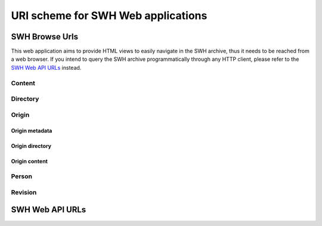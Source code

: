 URI scheme for SWH Web applications
===================================

SWH Browse Urls
---------------

This web application aims to provide HTML views to easily navigate in the SWH archive,
thus it needs to be reached from a web browser.
If you intend to query the SWH archive programmatically through any HTTP client,
please refer to the `SWH Web API URLs`_ instead.

Content
^^^^^^^

.. http:get:: /browse/content/[(algo_hash):](hash)/

    HTML view that displays a SWH content identified by its hash value.

    If the content to display is textual, it will be highlighted client-side
    if possible using highlightjs_. In order for that operation to be
    performed, a programming language must first be associated to the content.
    The following procedure is used in order to find the language:

        1) First try to find a language from the content filename
           (provided as query parameter when navigating from a directory view).

        2) If no language has been found from the filename,
           try to find one from the content mime type.
           The mime type is retrieved from the content metadata stored
           in the SWH archive or is computed server-side using Python
           magic module.

    When that view is called in the context of a navigation coming from
    a directory view, a breadcrumb will be displayed on top of the rendered
    content in order to easily navigate up to the associated root directory.
    In that case, the path query parameter will be used and filled with the path
    of the file relative to the root directory.

    :param algo_hash: optionnal parameter to indicate the algorithm used 
        to compute the content checksum (default to *sha1*)
    :type algo_hash: a string identifying the hashing algorithm (either *sha1*, 
        *sha1_git*, *sha256* or *blake2s256*)
    :param hash: the checksum from which to retrieve the associated content in
        the SWH archive
    :type hash: hexadecimal representation of the hash value
    :query path: optionnal parameter used to describe the path of the content
        relative to a root directory (used to add context aware navigation links
        when navigating from a directory view)
    :type path: string
    :statuscode 200: no error
    :statuscode 400: an invalid query string has been provided
    :statuscode 404: requested content can not be found in the SWH archive

.. http:get:: /browse/content/[(algo_hash):](hash)/raw/

    HTML view that produces a raw display of a SWH content identified by its hash value.

    The behaviour of that view depends on the mime type of the requested content.
    If the mime type is from the text family, the view will return a response whose
    content type is 'text/plain' that will be rendered by the browser. Otherwise,
    the view will return a response whose content type is 'application/octet-stream'
    and the browser will then offer to download the file.

    In the context of a navigation coming from a directory view, the filename query
    parameter will be used in order to provide the real name of the file when
    one wants to save it locally.

    :param algo_hash: optionnal parameter to indicate the algorithm used 
        to compute the content checksum (default to *sha1*)
    :type algo_hash: a string identifying the hashing algorithm (either *sha1*, 
        *sha1_git*, *sha256* or *blake2s256*)
    :param hash: the checksum from which to retrieve the associated content in
        the SWH archive
    :type hash: hexadecimal representation of the hash value
    :query filename: optionnal parameter used to indicate the name of the file
        holding the requested content (used when one wants to save the content
        to a local file)
    :type path: string
    :statuscode 200: no error
    :statuscode 400: an invalid query string has been provided
    :statuscode 404: requested content can not be found in the SWH archive

Directory
^^^^^^^^^

.. http:get:: /browse/directory/(sha1_git)/

    HTML view for browsing the content of a SWH directory identified
    by its `sha1_git` value.

    The content of the directory is first sorted in lexicographical order
    and the sub-directories are displayed before the regular files.

    The view enables to navigate from the provided root directory to
    directories reachable from it in a recursive way.
    A breadcrumb located in the top part of the view allows
    to keep track of the paths navigated so far.

    :param sha1_git: the `sha1_git` identifier of the directory to browse
    :type sha1_git: hexadecimal representation of that hash value
    :statuscode 200: no error
    :statuscode 400: an invalid `sha1_git` value has been provided
    :statuscode 404: requested directory can not be found in the SWH archive


.. http:get:: /browse/directory/(sha1_git)/(path)/

    HTML view for browsing the content of a SWH directory reachable from
    the provided root one identified by its `sha1_git` value.

    The content of the directory is first sorted in lexicographical order
    and the sub-directories are displayed before the regular files.

    The view enables to navigate from the requested directory to
    directories reachable from it in a recursive way but also
    up to the root directory.
    A breadcrumb located in the top part of the view allows
    to keep track of the paths navigated so far.

    :param sha1_git: the `sha1_git` identifier of the directory to browse
    :type sha1_git: hexadecimal representation of that hash value
    :param path: path of a directory reachable from the provided root one
    :type path: string
    :statuscode 200: no error
    :statuscode 400: an invalid `sha1_git` value has been provided
    :statuscode 404: requested directory can not be found in the SWH archive

Origin
^^^^^^

Origin metadata
"""""""""""""""

.. http:get:: /browse/origin/(origin_id)/

    HTML view that displays a SWH origin identified by its id.

    The view displays the origin metadata and contains links
    for browsing its directories and contents for each SWH visit.

    :param origin_id: the id of a SWH origin
    :type origin_id: int
    :statuscode 200: no error
    :statuscode 404: requested origin can not be found in the SWH archive

.. http:get:: /browse/origin/(origin_type)/url/(origin_url)/
    
    HTML view that displays a SWH origin identified by its type and url.

    The view displays the origin metadata and contains links
    for browsing its directories and contents for each SWH visit.

    :param origin_type: the type of the SWH origin (*git*, *svn*, ...)
    :type origin_type: string
    :param origin_url: the url of the origin (e.g. https://github.com/<user>/<repo>/)
    :type origin_url: string
    :statuscode 200: no error
    :statuscode 404: requested origin can not be found in the SWH archive

Origin directory
""""""""""""""""

.. http:get:: /browse/origin/(origin_id)/directory/

    HTML view for browsing the content of the root directory associated
    to the latest visit of a SWH origin.

    The content of the directory is first sorted in lexicographical order
    and the sub-directories are displayed before the regular files.

    The view enables to navigate from the origin root directory to
    directories reachable from it in a recursive way.
    A breadcrumb located in the top part of the view allows
    to keep track of the paths navigated so far.

    The view also enables to easily switch between the origin branches
    through a dropdown menu.

    The origin branch (default to master) from which to retrieve the directory 
    content can also be specified by using the branch query parameter.

    :param origin_id: the id of a SWH origin
    :type origin_id: int
    :query branch: optional query parameter to specify the origin branch
        from which to retrieve the directory
    :type branch: string
    :statuscode 200: no error
    :statuscode 404: requested origin can not be found in the SWH archive

.. http:get:: /browse/origin/(origin_id)/directory/(path)/

    HTML view for browsing the content of a directory reachable from the root directory
    associated to the latest visit of a SWH origin.

    The content of the directory is first sorted in lexicographical order
    and the sub-directories are displayed before the regular files.

    The view enables to navigate from the requested directory to
    directories reachable from it in a recursive way but also
    up to the origin root directory.
    A breadcrumb located in the top part of the view allows
    to keep track of the paths navigated so far.

    The view also enables to easily switch between the origin branches
    through a dropdown menu.

    The origin branch (default to master) from which to retrieve the directory 
    content can also be specified by using the branch query parameter.

    :param origin_id: the id of a SWH origin
    :type origin_id: int
    :param path: path of a directory reachable from the origin root one
    :type path: string
    :query branch: optional query parameter to specify the origin branch
        from which to retrieve the directory
    :type branch: string
    :statuscode 200: no error
    :statuscode 404: requested origin can not be found in the SWH archive
        or the provided path does not exist from the origin root directory

.. http:get:: /browse/origin/(origin_id)/visit/(visit_id)/directory/

    HTML view for browsing the content of the root directory
    associated to a specific visit (identified by its id) of a SWH origin. 

    The content of the directory is first sorted in lexicographical order
    and the sub-directories are displayed before the regular files.

    The view enables to navigate from the origin root directory to
    directories reachable from it in a recursive way.
    A breadcrumb located in the top part of the view allows
    to keep track of the paths navigated so far.

    The view also enables to easily switch between the origin branches
    through a dropdown menu.

    The origin branch (default to master) from which to retrieve the directory 
    content can also be specified by using the branch query parameter.

    :param origin_id: the id of a SWH origin
    :type origin_id: int
    :param visit_id: the id of the origin visit
    :type visit_id: int
    :query branch: optional query parameter to specify the origin branch
        from which to retrieve the directory
    :type branch: string
    :statuscode 200: no error
    :statuscode 404: requested origin can not be found in the SWH archive
        or requested visit id does not exist

.. http:get:: /browse/origin/(origin_id)/visit/(visit_id)/directory/(path)/

    HTML view for browsing the content of a directory reachable from the root directory
    associated to a specific visit (identified by its id) of a SWH origin. 

    The content of the directory is first sorted in lexicographical order
    and the sub-directories are displayed before the regular files.

    The view enables to navigate from the requested directory to
    directories reachable from it in a recursive way but also
    up to the origin root directory.
    A breadcrumb located in the top part of the view allows
    to keep track of the paths navigated so far.

    The view also enables to easily switch between the origin branches
    through a dropdown menu.

    The origin branch (default to master) from which to retrieve the directory 
    content can also be specified by using the branch query parameter.

    :param origin_id: the id of a SWH origin
    :type origin_id: int
    :param visit_id: the id of the origin visit
    :type visit_id: int
    :param path: path of a directory reachable from the origin root one
    :type path: string
    :query branch: optional query parameter to specify the origin branch
        from which to retrieve the directory
    :type branch: string
    :statuscode 200: no error
    :statuscode 404: requested origin can not be found in the SWH archive,
        requested visit id does not exist or the provided path does 
        not exist from the origin root directory

.. http:get:: /browse/origin/(origin_id)/ts/(ts)/directory/

    HTML view for browsing the content of the root directory
    associated to a specific visit (identified by its timestamp) of a SWH origin. 

    The content of the directory is first sorted in lexicographical order
    and the sub-directories are displayed before the regular files.

    The view enables to navigate from the origin root directory to
    directories reachable from it in a recursive way.
    A breadcrumb located in the top part of the view allows
    to keep track of the paths navigated so far.

    The view also enables to easily switch between the origin branches
    through a dropdown menu.

    The origin branch (default to master) from which to retrieve the directory 
    content can also be specified by using the branch query parameter.

    :param origin_id: the id of a SWH origin
    :type origin_id: int
    :param ts: the timestamp of the origin visit
    :type ts: Unix timestamp
    :query branch: optional query parameter to specify the origin branch
        from which to retrieve the directory
    :type branch: string
    :statuscode 200: no error
    :statuscode 404: requested origin can not be found in the SWH archive
        or requested visit timestamp does not exist

.. http:get:: /browse/origin/(origin_id)/ts/(ts)/directory/(path)/

    HTML view for browsing the content of a directory reachable from the root directory
    associated to a specific visit (identified by its timestamp) of a SWH origin. 

    The content of the directory is first sorted in lexicographical order
    and the sub-directories are displayed before the regular files.

    The view enables to navigate from the requested directory to
    directories reachable from it in a recursive way but also
    up to the origin root directory.
    A breadcrumb located in the top part of the view allows
    to keep track of the paths navigated so far.

    The view also enables to easily switch between the origin branches
    through a dropdown menu.

    The origin branch (default to master) from which to retrieve the directory 
    content can also be specified by using the branch query parameter.

    :param origin_id: the id of a SWH origin
    :type origin_id: int
    :param ts: the timestamp of the origin visit
    :type ts: Unix timestamp
    :param path: path of a directory reachable from the origin root one
    :type path: string
    :query branch: optional query parameter to specify the origin branch
        from which to retrieve the directory
    :type branch: string
    :statuscode 200: no error
    :statuscode 404: requested origin can not be found in the SWH archive,
        requested visit timestamp does not exist or the provided path does 
        not exist from the origin root directory

Origin content
""""""""""""""

.. http:get:: /browse/origin/(origin_id)/content/(path)/

    HTML view that produces an HTML display of a SWH content
    associated to the latest visit of a SWH origin.

    If the content to display is textual, it will be highlighted client-side
    if possible using highlightjs_. In order for that operation to be
    performed, a programming language must first be associated to the content.
    The following procedure is used in order to find the language:

        1) First try to find a language from the content filename

        2) If no language has been found from the filename,
           try to find one from the content mime type.
           The mime type is retrieved from the content metadata stored
           in the SWH archive or is computed server-side using Python
           magic module.

    The view displays a breadcrumb on top of the rendered
    content in order to easily navigate up to the origin root directory.

    The view also enables to easily switch between the origin branches
    through a dropdown menu.

    The origin branch (default to master) from which to retrieve the content
    can also be specified by using the branch query parameter.

    :param origin_id: the id of a SWH origin
    :type origin_id: int
    :param path: path of a content reachable from the origin root directory
    :type path: string
    :query branch: optional query parameter to specify the origin branch
        from which to retrieve the content
    :type branch: string
    :statuscode 200: no error
    :statuscode 404: requested origin can not be found in the SWH archive,
        or the provided content path does not exist from the origin root directory

.. http:get:: /browse/origin/(origin_id)/visit/(visit_id)/content/(path)/

    HTML view that produces an HTML display of a SWH content
    associated to a specific visit (identified by its id) of a SWH origin.

    If the content to display is textual, it will be highlighted client-side
    if possible using highlightjs_. In order for that operation to be
    performed, a programming language must first be associated to the content.
    The following procedure is used in order to find the language:

        1) First try to find a language from the content filename

        2) If no language has been found from the filename,
           try to find one from the content mime type.
           The mime type is retrieved from the content metadata stored
           in the SWH archive or is computed server-side using Python
           magic module.

    The view displays a breadcrumb on top of the rendered
    content in order to easily navigate up to the origin root directory.

    The view also enables to easily switch between the origin branches
    through a dropdown menu.

    The origin branch (default to master) from which to retrieve the content
    can also be specified by using the branch query parameter.

    :param origin_id: the id of a SWH origin
    :type origin_id: int
    :param visit_id: the id of the origin visit
    :type visit_id: int
    :param path: path of a content reachable from the origin root directory
    :type path: string
    :query branch: optional query parameter to specify the origin branch
        from which to retrieve the content
    :type branch: string
    :statuscode 200: no error
    :statuscode 404: requested origin can not be found in the SWH archive,
        requested visit id does not exist or the provided content path does 
        not exist from the origin root directory

.. http:get:: /browse/origin/(origin_id)/ts/(ts)/content/(path)/

    HTML view that produces an HTML display of a SWH content
    associated to a specific visit (identified by its timestamp) of a SWH origin.

    If the content to display is textual, it will be highlighted client-side
    if possible using highlightjs_. In order for that operation to be
    performed, a programming language must first be associated to the content.
    The following procedure is used in order to find the language:

        1) First try to find a language from the content filename

        2) If no language has been found from the filename,
           try to find one from the content mime type.
           The mime type is retrieved from the content metadata stored
           in the SWH archive or is computed server-side using Python
           magic module.

    The view displays a breadcrumb on top of the rendered
    content in order to easily navigate up to the origin root directory.

    The view also enables to easily switch between the origin branches
    through a dropdown menu.

    The origin branch (default to master) from which to retrieve the content
    can also be specified by using the branch query parameter.

    :param origin_id: the id of a SWH origin
    :type origin_id: int
    :param ts: the timestamp of the origin visit
    :type ts: Unix timestamp
    :param path: path of a content reachable from the origin root directory
    :type path: string
    :query branch: optional query parameter to specify the origin branch
        from which to retrieve the content
    :type branch: string
    :statuscode 200: no error
    :statuscode 404: requested origin can not be found in the SWH archive,
        requested visit timestamp does not exist or the provided content path does 
        not exist from the origin root directory

Person
^^^^^^

.. http:get:: /browse/person/(person_id)/

    HTML view that displays information regarding a SWH person.

    :param person_id: the id of a SWH person
    :type origin_id: int
    :statuscode 200: no error
    :statuscode 404: requested person can not be found in the SWH archive

Revision
^^^^^^^^

.. http:get:: /browse/revision/(revision_id)/

    HTML view that displays the metadata associated to a SWH revision.
    It notably shows the revision date and message but also offers 
    links to get more details on:

        * the author
        * the committer
        * the directory that revision points to
        * the history log reachable from that revision

    :param revision_id: the sha1_git identifier of a SWH revision 
    :type revision_id: hexadecimal representation of that hash value
    :statuscode 200: no error
    :statuscode 404: requested revision can not be found in the SWH archive

.. http:get:: /browse/revision/(revision_id)/log/

    HTML view that displays the list of revisions heading to 
    a given one. In other words, it shows a commit log.
    The following data are displayed for each log entry:

        * author of the revision
        * link to the revision metadata
        * message for the revision
        * date of the revision
        * link to browse the associated source tree

    :param revision_id: the sha1_git identifier of a SWH revision 
    :type revision_id: hexadecimal representation of that hash value
    :query revs_breadcrumb: query parameter used internally to store 
        the navigation breadcrumbs (i.e. the list of descendant revisions
        visited so far). It must be a string in the form 
        "<rev_1>[/<rev_2>/.../<rev_n>]"
    :query per_page: the number of log entries to display per page 
        (default is 20, max is 50)
    :statuscode 200: no error
    :statuscode 404: requested revision can not be found in the SWH archive


SWH Web API URLs
----------------

.. _highlightjs: https://highlightjs.org/